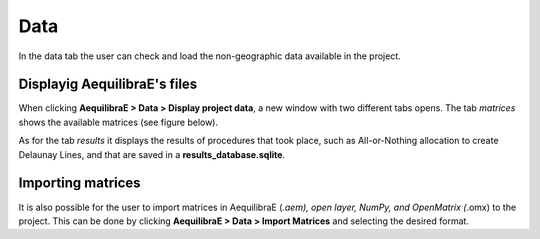 Data
====

In the data tab the user can check and load the non-geographic data available in the project.

Displayig AequilibraE's files
-----------------------------

When clicking **AequilibraE > Data > Display project data**, a new window with two different tabs
opens. The tab *matrices* shows the available matrices (see figure below).

.. image:: ../images/data-display-files.png
    :align: center
    :alt: project data matrices

As for the tab *results* it displays the results of procedures that took place, such as All-or-Nothing
allocation to create Delaunay Lines, and that are saved in a **results_database.sqlite**.

.. image:: ../images/data-display-results.png
    :align: center
    :alt: project data results

Importing matrices
------------------

It is also possible for the user to import matrices in AequilibraE (*.aem), open layer, NumPy, and 
OpenMatrix (*.omx) to the project. This can be done by clicking **AequilibraE > Data > Import Matrices**
and selecting the desired format.
